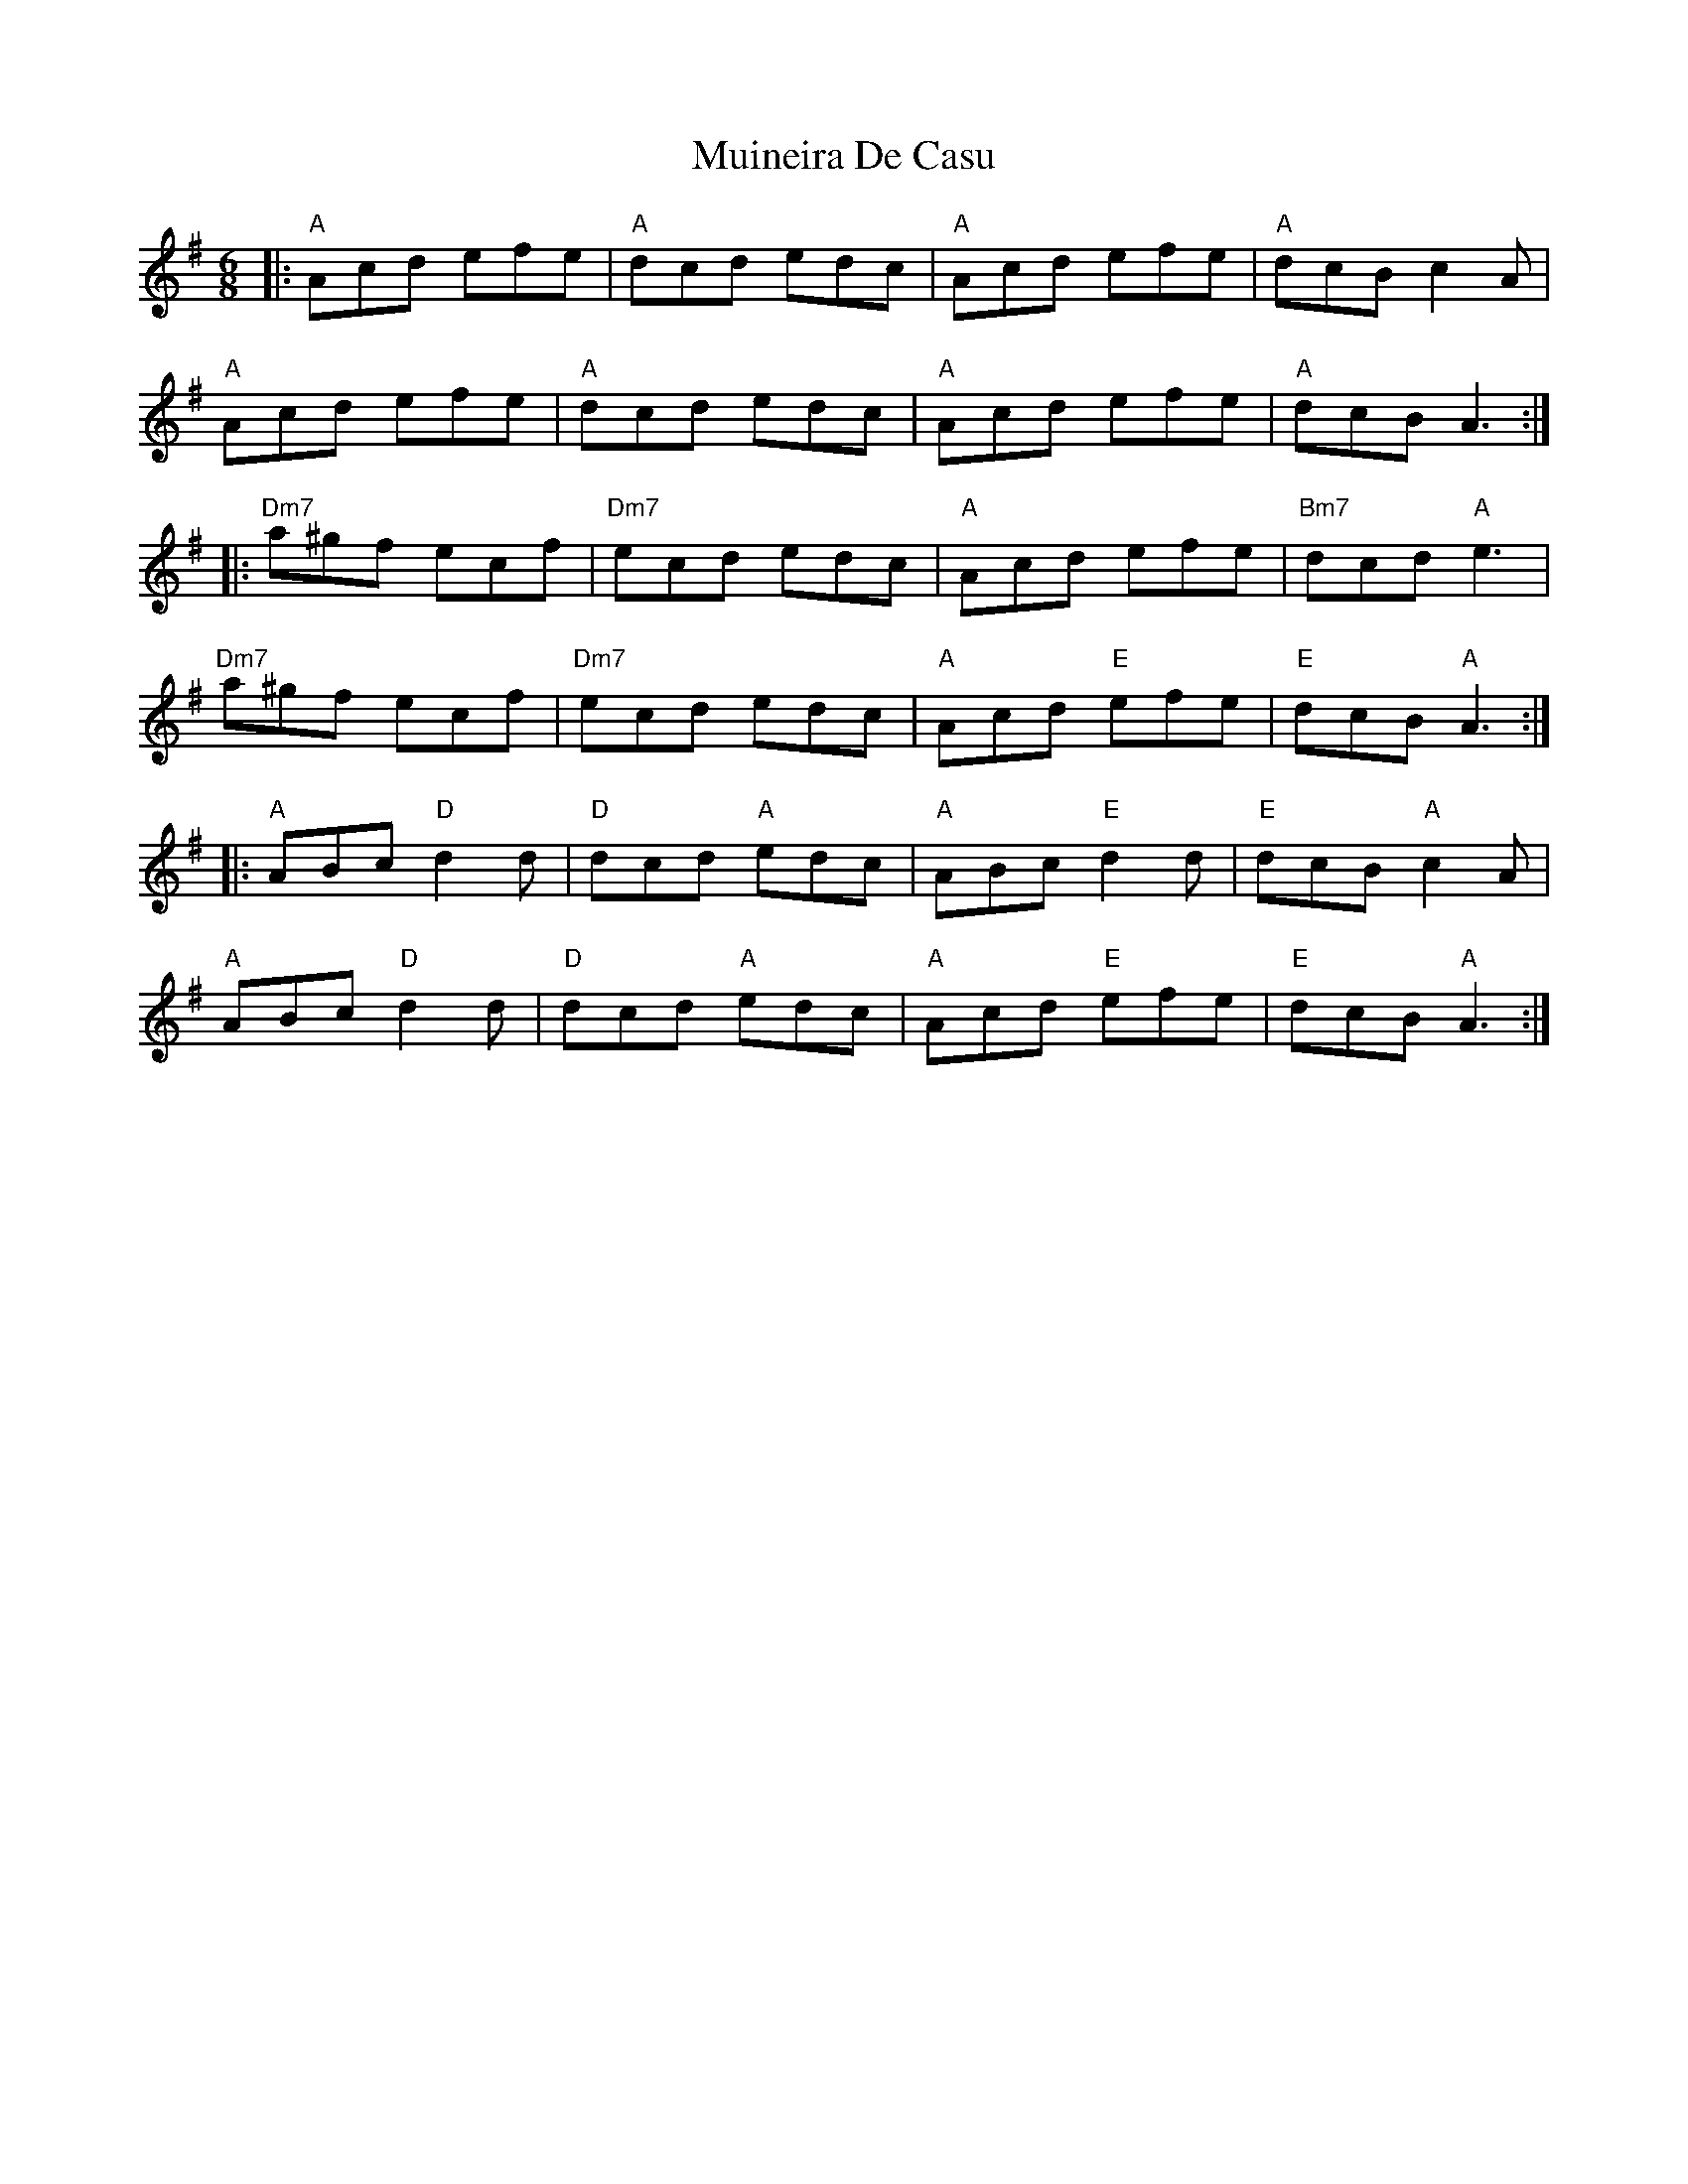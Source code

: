 X: 28357
T: Muineira De Casu
R: jig
M: 6/8
K: Gmajor
|:"A"Acd efe|"A"dcd edc|"A"Acd efe|"A"dcB c2A|
"A"Acd efe|"A"dcd edc|"A"Acd efe|"A"dcB A3:|
|:"Dm7"a^gf ecf|"Dm7"ecd edc|"A"Acd efe|"Bm7"dcd "A"e3|
"Dm7"a^gf ecf|"Dm7"ecd edc|"A"Acd "E"efe|"E"dcB "A"A3:|
|:"A"ABc "D"d2 d|"D"dcd "A"edc|"A"ABc "E"d2 d|"E"dcB "A"c2A|
"A"ABc "D"d2 d|"D"dcd "A"edc|"A"Acd "E"efe|"E"dcB "A"A3:|

